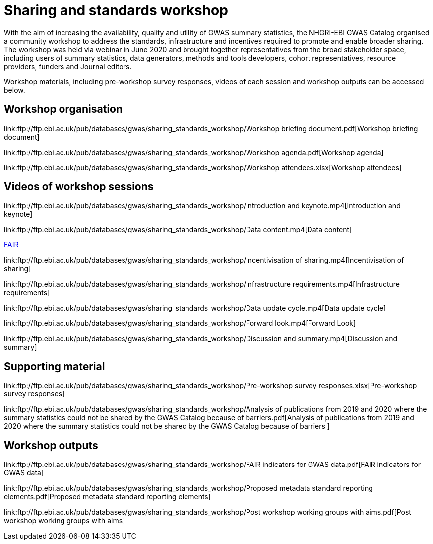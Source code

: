 = Sharing and standards workshop

With the aim of increasing the availability, quality and utility of GWAS summary statistics, the NHGRI-EBI GWAS Catalog organised a community workshop to address the standards, infrastructure and incentives required to promote and enable broader sharing. The workshop was held via webinar in June 2020 and brought together representatives from the broad stakeholder space, including users of summary statistics, data generators, methods and tools developers, cohort representatives, resource providers, funders and Journal editors.

Workshop materials, including pre-workshop survey responses, videos of each session and workshop outputs can be accessed below.

== Workshop organisation

link:ftp://ftp.ebi.ac.uk/pub/databases/gwas/sharing_standards_workshop/Workshop briefing document.pdf[Workshop briefing document]

link:ftp://ftp.ebi.ac.uk/pub/databases/gwas/sharing_standards_workshop/Workshop agenda.pdf[Workshop agenda]

link:ftp://ftp.ebi.ac.uk/pub/databases/gwas/sharing_standards_workshop/Workshop attendees.xlsx[Workshop attendees]

== Videos of workshop sessions

link:ftp://ftp.ebi.ac.uk/pub/databases/gwas/sharing_standards_workshop/Introduction and keynote.mp4[Introduction and keynote]

link:ftp://ftp.ebi.ac.uk/pub/databases/gwas/sharing_standards_workshop/Data content.mp4[Data content]

link:ftp://ftp.ebi.ac.uk/pub/databases/gwas/sharing_standards_workshop/FAIR.mp4[FAIR]

link:ftp://ftp.ebi.ac.uk/pub/databases/gwas/sharing_standards_workshop/Incentivisation of sharing.mp4[Incentivisation of sharing]

link:ftp://ftp.ebi.ac.uk/pub/databases/gwas/sharing_standards_workshop/Infrastructure requirements.mp4[Infrastructure requirements]

link:ftp://ftp.ebi.ac.uk/pub/databases/gwas/sharing_standards_workshop/Data update cycle.mp4[Data update cycle]

link:ftp://ftp.ebi.ac.uk/pub/databases/gwas/sharing_standards_workshop/Forward look.mp4[Forward Look]

link:ftp://ftp.ebi.ac.uk/pub/databases/gwas/sharing_standards_workshop/Discussion and summary.mp4[Discussion and summary]

== Supporting material

link:ftp://ftp.ebi.ac.uk/pub/databases/gwas/sharing_standards_workshop/Pre-workshop survey responses.xlsx[Pre-workshop survey responses]

link:ftp://ftp.ebi.ac.uk/pub/databases/gwas/sharing_standards_workshop/Analysis of publications from 2019 and 2020 where the summary statistics could not be shared by the GWAS Catalog because of barriers.pdf[Analysis of publications from 2019 and 2020 where the summary statistics could not be shared by the GWAS Catalog because of barriers ]

== Workshop outputs

link:ftp://ftp.ebi.ac.uk/pub/databases/gwas/sharing_standards_workshop/FAIR indicators for GWAS data.pdf[FAIR indicators for GWAS data]

link:ftp://ftp.ebi.ac.uk/pub/databases/gwas/sharing_standards_workshop/Proposed metadata standard reporting elements.pdf[Proposed metadata standard reporting elements]

link:ftp://ftp.ebi.ac.uk/pub/databases/gwas/sharing_standards_workshop/Post workshop working groups with aims.pdf[Post workshop working groups with aims]


